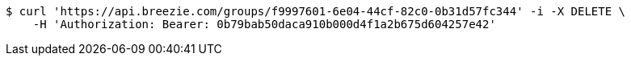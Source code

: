 [source,bash]
----
$ curl 'https://api.breezie.com/groups/f9997601-6e04-44cf-82c0-0b31d57fc344' -i -X DELETE \
    -H 'Authorization: Bearer: 0b79bab50daca910b000d4f1a2b675d604257e42'
----